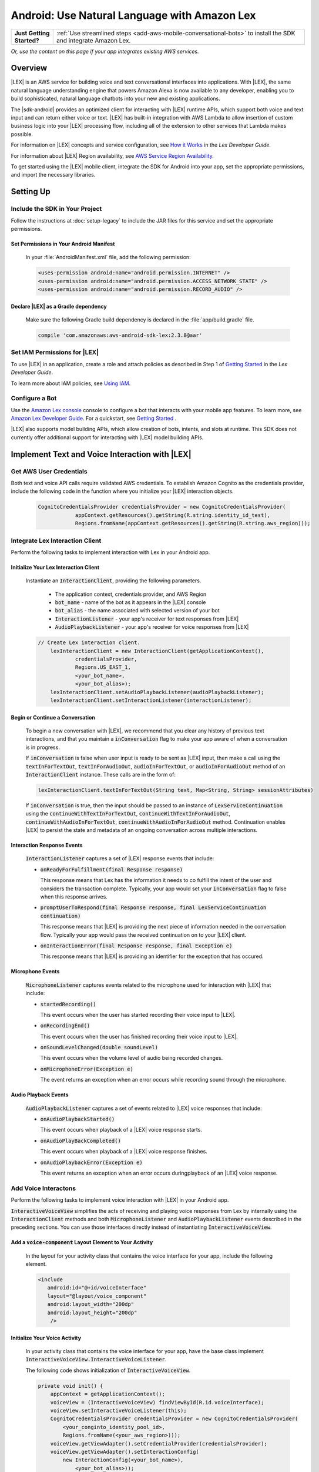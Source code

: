 .. Copyright 2010-2017 Amazon.com, Inc. or its affiliates. All Rights Reserved.

   This work is licensed under a Creative Commons Attribution-NonCommercial-ShareAlike 4.0
   International License (the "License"). You may not use this file except in compliance with the
   License. A copy of the License is located at http://creativecommons.org/licenses/by-nc-sa/4.0/.

   This file is distributed on an "AS IS" BASIS, WITHOUT WARRANTIES OR CONDITIONS OF ANY KIND,
   either express or implied. See the License for the specific language governing permissions and
   limitations under the License.

.. highlight:: java

.. _how-to-android-lex:

#############################################
Android: Use Natural Language with Amazon Lex
#############################################

.. list-table::
   :widths: 1 6

   * - **Just Getting Started?**

     - :ref:`Use streamlined steps <add-aws-mobile-conversational-bots>` to install the SDK and integrate Amazon Lex.

*Or, use the content on this page if your app integrates existing AWS services.*

Overview
========


|LEX| is an AWS service for building voice and text conversational interfaces into applications. With |LEX|, the same natural language understanding engine that powers Amazon Alexa is now available to any
developer, enabling you to build sophisticated, natural language chatbots into your new and existing
applications.

The |sdk-android| provides an optimized client for interacting with |LEX| runtime APIs,
which support both voice and text input and can return either voice or text. |LEX| has built-in
integration with AWS Lambda to allow insertion of custom business logic into your |LEX| processing flow, including all of the extension to other services that Lambda makes possible.

For information on |LEX| concepts and service configuration, see
`How it Works <http://docs.aws.amazon.com/lex/latest/dg/how-it-works.html>`__ in the *Lex Developer Guide*.

For information about |LEX| Region availability, see `AWS Service Region Availability <http://aws.amazon.com/about-aws/global-infrastructure/regional-product-services/>`__.

To get started using the |LEX| mobile client, integrate the SDK for Android
into your app, set the appropriate permissions, and import the necessary libraries.


Setting Up
==========

Include the SDK in Your Project
-------------------------------

Follow the instructions at :doc:`setup-legacy` to include the JAR files for this service and set the appropriate
permissions.


Set Permissions in Your Android Manifest
~~~~~~~~~~~~~~~~~~~~~~~~~~~~~~~~~~~~~~~~

  In your :file:`AndroidManifest.xml` file, add the following permission:

  .. code-block:: java

    <uses-permission android:name="android.permission.INTERNET" />
    <uses-permission android:name="android.permission.ACCESS_NETWORK_STATE" />
    <uses-permission android:name="android.permission.RECORD_AUDIO" />

Declare |LEX| as a Gradle dependency
~~~~~~~~~~~~~~~~~~~~~~~~~~~~~~~~~~~~~~~~

  Make sure the following Gradle build dependency is declared in the :file:`app/build.gradle` file.

  .. code-block:: sh

    compile 'com.amazonaws:aws-android-sdk-lex:2.3.8@aar'

Set IAM Permissions for |LEX|
-----------------------------

To use |LEX| in an application, create a role and attach policies as described in Step 1 of
`Getting Started <http://docs.aws.amazon.com/lex/latest/dg/gs-bp-prep.html>`__ in the *Lex Developer Guide*.

To learn more about IAM policies, see `Using IAM <http://docs.aws.amazon.com/IAM/latest/UserGuide/IAM_Introduction.html>`__.

Configure a Bot
---------------

Use the `Amazon Lex console <https://console.aws.amazon.com/lex/>`__ console to configure a bot that interacts with your mobile app features. To learn more, see `Amazon Lex Developer Guide <https://docs.aws.amazon.com/lex/latest/dg/what-is.html>`__. For a quickstart, see `Getting Started <https://alpha-docs-aws.amazon.com/lex/latest/dg/getting-started.html>`__ .

|LEX| also supports model building APIs, which allow creation of bots, intents, and slots at runtime. This SDK does not currently offer additional support for interacting with |LEX| model building APIs.

Implement Text and Voice Interaction with |LEX|
===============================================

Get AWS User Credentials
------------------------

Both text and voice API calls require validated AWS credentials. To establish Amazon Cognito as the credentials provider,
include the following code in the function where you initialize your |LEX| interaction objects.

  .. code-block:: java

    CognitoCredentialsProvider credentialsProvider = new CognitoCredentialsProvider(
                appContext.getResources().getString(R.string.identity_id_test),
                Regions.fromName(appContext.getResources().getString(R.string.aws_region)));

Integrate Lex Interaction Client
--------------------------------

Perform the following tasks to implement interaction with Lex in your Android app.

Initialize Your Lex Interaction Client
~~~~~~~~~~~~~~~~~~~~~~~~~~~~~~~~~~~~~~~~~~~

  Instantiate an :code:`InteractionClient`, providing the following parameters.

    - The application context, credentials provider, and AWS Region
    - :code:`bot_name` - name of the bot as it appears in the |LEX| console
    - :code:`bot_alias` - the name associated with selected version of your bot
    - :code:`InteractionListener` - your app's receiver for text responses from |LEX|
    - :code:`AudioPlaybackListener`  - your app's receiver for voice responses from |LEX|

  .. code-block:: java

    // Create Lex interaction client.
        lexInteractionClient = new InteractionClient(getApplicationContext(),
                credentialsProvider,
                Regions.US_EAST_1,
                <your_bot_name>,
                <your_bot_alias>);
        lexInteractionClient.setAudioPlaybackListener(audioPlaybackListener);
        lexInteractionClient.setInteractionListener(interactionListener);

Begin or Continue a Conversation
~~~~~~~~~~~~~~~~~~~~~~~~~~~~~~~~

  To begin a new conversation with |LEX|, we recommend that you clear any history of previous text interactions, and that
  you maintain a :code:`inConversation` flag to make your app aware of when a conversation is in progress.

  If :code:`inConversation` is false when user input is ready to be sent as |LEX| input,  then make a call using the
  :code:`textInForTextOut`, :code:`textInForAudioOut`, :code:`audioInForTextOut`, or :code:`audioInForAudioOut` method
  of an :code:`InteractionClient` instance. These calls are in the form of:

  .. code-block:: java

    lexInteractionClient.textInForTextOut(String text, Map<String, String> sessionAttributes)

  If :code:`inConversation` is true, then the input should be passed to an instance of :code:`LexServiceContinuation`
  using the :code:`continueWithTextInForTextOut`, :code:`continueWithTextInForAudioOut`, :code:`continueWithAudioInForTextOut`,
  :code:`continueWithAudioInForAudioOut` method. Continuation enables |LEX| to persist the state and metadata of an ongoing conversation across multiple interactions.

Interaction Response Events
~~~~~~~~~~~~~~~~~~~~~~~~~~~~

  :code:`InteractionListener` captures a set of |LEX| response events that include:

  - :code:`onReadyForFulfillment(final Response response)`

    This response means that Lex has the information it needs to co fulfill the intent of the user and considers the
    transaction complete. Typically, your app would set your :code:`inConversation` flag to false when this response arrives.

  - :code:`promptUserToRespond(final Response response, final LexServiceContinuation continuation)`

    This response means that |LEX| is providing the next piece of information needed in the conversation flow. Typically
    your app would pass the received continuation on to your |LEX| client.

  - :code:`onInteractionError(final Response response, final Exception e)`

    This response means that |LEX| is providing an identifier for the exception that has occured.

Microphone Events
~~~~~~~~~~~~~~~~~

  :code:`MicrophoneListener` captures events related to the microphone used for interaction with |LEX| that include:

  - :code:`startedRecording()`

    This event occurs when the user has started recording their voice input to |LEX|.

  - :code:`onRecordingEnd()`

    This event occurs when the user has finished recording their voice input to |LEX|.

  - :code:`onSoundLevelChanged(double soundLevel)`

    This event occurs when the volume level of audio being recorded changes.

  - :code:`onMicrophoneError(Exception e)`

    The event returns an exception when an error occurs while recording sound through the microphone.

Audio Playback Events
~~~~~~~~~~~~~~~~~~~~~

  :code:`AudioPlaybackListener` captures a set of events related to |LEX| voice responses that include:

  - :code:`onAudioPlaybackStarted()`

    This event occurs when playback of a |LEX| voice response starts.

  - :code:`onAudioPlayBackCompleted()`

    This event occurs when playback of a |LEX| voice response finishes.

  - :code:`onAudioPlaybackError(Exception e)`

    This event returns an exception when an error occurs duringplayback of an |LEX| voice response.


Add Voice Interactons
---------------------

Perform the following tasks to implement voice interaction with |LEX| in your Android app.

:code:`InteractiveVoiceView` simplifies the acts of receiving and playing voice responses from Lex by internally
using the :code:`InteractionClient` methods and both :code:`MicrophoneListener` and :code:`AudioPlaybackListener` events
described in the preceding sections. You can use those interfaces directly instead of instantiating
:code:`InteractiveVoiceView`.

Add a :code:`voice-component` Layout Element to Your Activity
~~~~~~~~~~~~~~~~~~~~~~~~~~~~~~~~~~~~~~~~~~~~~~~~~~~~~~~~~~~~~

  In the layout for your activity class that contains the voice interface for your app, include the following element.

  .. code-block:: xml

     <include
        android:id="@+id/voiceInterface"
        layout="@layout/voice_component"
        android:layout_width="200dp"
        android:layout_height="200dp"
         />

Initialize Your Voice Activity
~~~~~~~~~~~~~~~~~~~~~~~~~~~~~~

  In your activity class that contains the voice interface for your app, have the base class implement
  :code:`InteractiveVoiceView.InteractiveVoiceListener`.

  The following code shows initialization of :code:`InteractiveVoiceView`.

  .. code-block:: java

    private void init() {
        appContext = getApplicationContext();
        voiceView = (InteractiveVoiceView) findViewById(R.id.voiceInterface);
        voiceView.setInteractiveVoiceListener(this);
        CognitoCredentialsProvider credentialsProvider = new CognitoCredentialsProvider(
            <your_conginto_identity_pool_id>,
            Regions.fromName(<your_aws_region>)));
        voiceView.getViewAdapter().setCredentialProvider(credentialsProvider);
        voiceView.getViewAdapter().setInteractionConfig(
            new InteractionConfig(<your_bot_name>),
                <your_bot_alias>));
        voiceView.getViewAdapter().setAwsRegion(<your_aws_region>));
    }

